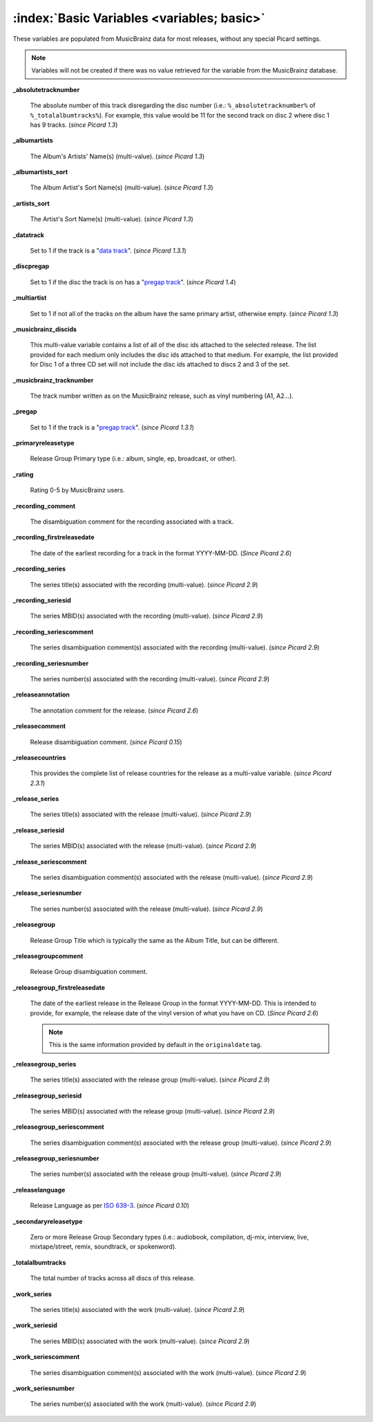 .. MusicBrainz Picard Documentation Project

.. TODO: Expand definitions

.. TODO: Note which tags are not provided by Picard

:index:`Basic Variables <variables; basic>`
============================================

These variables are populated from MusicBrainz data for most releases, without any special Picard settings.

.. note::

   Variables will not be created if there was no value retrieved for the variable from the MusicBrainz database.

**_absolutetracknumber**

    The absolute number of this track disregarding the disc number (i.e.: ``%_absolutetracknumber%`` of ``%_totalalbumtracks%``).
    For example, this value would be 11 for the second track on disc 2 where disc 1 has 9 tracks. (*since Picard 1.3*)

**_albumartists**

    The Album's Artists' Name(s) (multi-value). (*since Picard 1.3*)

**_albumartists_sort**

    The Album Artist's Sort Name(s) (multi-value). (*since Picard 1.3*)

**_artists_sort**

    The Artist's Sort Name(s) (multi-value). (*since Picard 1.3*)

**_datatrack**

   Set to 1 if the track is a "`data track <https://wiki.musicbrainz.org/Style/Unknown_and_untitled/Special_purpose_track_title#Data_tracks>`_". (*since Picard 1.3.1*)

**_discpregap**

   Set to 1 if the disc the track is on has a "`pregap track <https://musicbrainz.org/doc/Terminology#hidden_track>`_". (*since Picard 1.4*)

**_multiartist**

    Set to 1 if not all of the tracks on the album have the same primary artist, otherwise empty. (*since Picard 1.3*)

**_musicbrainz_discids**

    This multi-value variable contains a list of all of the disc ids attached to the selected release.  The list provided for each medium only includes
    the disc ids attached to that medium. For example, the list provided for Disc 1 of a three CD set will not include the disc ids attached to discs 2
    and 3 of the set.

**_musicbrainz_tracknumber**

    The track number written as on the MusicBrainz release, such as vinyl numbering (A1, A2...).

**_pregap**

   Set to 1 if the track is a "`pregap track <https://musicbrainz.org/doc/Terminology#hidden_track>`_". (*since Picard 1.3.1*)

.. _ref_primaryreleasetype:

**_primaryreleasetype**

    Release Group Primary type (i.e.: album, single, ep, broadcast, or other).

**_rating**

    Rating 0-5 by MusicBrainz users.

**_recording_comment**

   The disambiguation comment for the recording associated with a track.

**_recording_firstreleasedate**

   The date of the earliest recording for a track in the format YYYY-MM-DD.  (*Since Picard 2.6*)

**_recording_series**

   The series title(s) associated with the recording (multi-value). (*since Picard 2.9*)

**_recording_seriesid**

   The series MBID(s) associated with the recording (multi-value). (*since Picard 2.9*)

**_recording_seriescomment**

   The series disambiguation comment(s) associated with the recording (multi-value). (*since Picard 2.9*)

**_recording_seriesnumber**

   The series number(s) associated with the recording (multi-value). (*since Picard 2.9*)

**_releaseannotation**

   The annotation comment for the release. (*since Picard 2.6*)

**_releasecomment**

    Release disambiguation comment. (*since Picard 0.15*)

**_releasecountries**

    This provides the complete list of release countries for the release as a multi-value variable. (*since Picard 2.3.1*)

**_release_series**

   The series title(s) associated with the release (multi-value). (*since Picard 2.9*)

**_release_seriesid**

   The series MBID(s) associated with the release (multi-value). (*since Picard 2.9*)

**_release_seriescomment**

   The series disambiguation comment(s) associated with the release (multi-value). (*since Picard 2.9*)

**_release_seriesnumber**

   The series number(s) associated with the release (multi-value). (*since Picard 2.9*)

**_releasegroup**

    Release Group Title which is typically the same as the Album Title, but can be different.

**_releasegroupcomment**

    Release Group disambiguation comment.

**_releasegroup_firstreleasedate**

   The date of the earliest release in the Release Group in the format YYYY-MM-DD. This is intended to provide, for example, the release date of the vinyl version of what you have on CD. (*Since Picard 2.6*)

   .. note::

      This is the same information provided by default in the ``originaldate`` tag.

**_releasegroup_series**

   The series title(s) associated with the release group (multi-value). (*since Picard 2.9*)

**_releasegroup_seriesid**

   The series MBID(s) associated with the release group (multi-value). (*since Picard 2.9*)

**_releasegroup_seriescomment**

   The series disambiguation comment(s) associated with the release group (multi-value). (*since Picard 2.9*)

**_releasegroup_seriesnumber**

   The series number(s) associated with the release group (multi-value). (*since Picard 2.9*)

**_releaselanguage**

    Release Language as per `ISO 639-3 <https://en.wikipedia.org/wiki/ISO_639-3>`_. (*since Picard 0.10*)

.. _ref_secondaryreleasetype:

**_secondaryreleasetype**

    Zero or more Release Group Secondary types (i.e.: audiobook, compilation, dj-mix, interview, live, mixtape/street, remix, soundtrack, or spokenword).

**_totalalbumtracks**

    The total number of tracks across all discs of this release.

**_work_series**

   The series title(s) associated with the work (multi-value). (*since Picard 2.9*)

**_work_seriesid**

   The series MBID(s) associated with the work (multi-value). (*since Picard 2.9*)

**_work_seriescomment**

   The series disambiguation comment(s) associated with the work (multi-value). (*since Picard 2.9*)

**_work_seriesnumber**

   The series number(s) associated with the work (multi-value). (*since Picard 2.9*)
